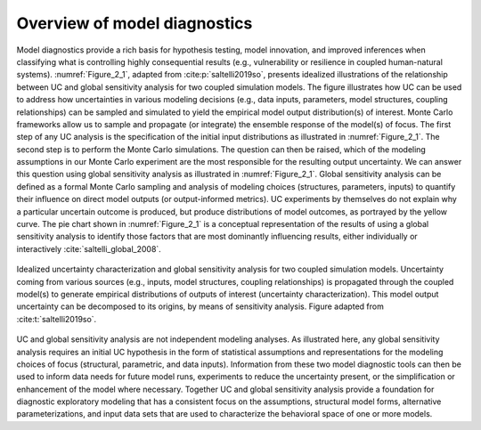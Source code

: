 Overview of model diagnostics
#############################

Model diagnostics provide a rich basis for hypothesis testing, model innovation, and improved inferences when classifying what is controlling highly consequential results (e.g., vulnerability or resilience in coupled human-natural systems). :numref:`Figure_2_1`, adapted from :cite:p:`saltelli2019so`, presents idealized illustrations of the relationship between UC and global sensitivity analysis for two coupled simulation models. The figure illustrates how UC can be used to address how uncertainties in various modeling decisions (e.g., data inputs, parameters, model structures, coupling relationships) can be sampled and simulated to yield the empirical model output distribution(s) of interest. Monte Carlo frameworks allow us to sample and propagate (or integrate) the ensemble response of the model(s) of focus. The first step of any UC analysis is the specification of the initial input distributions as illustrated in :numref:`Figure_2_1`. The second step is to perform the Monte Carlo simulations. The question can then be raised, which of the modeling assumptions in our Monte Carlo experiment are the most responsible for the resulting output uncertainty. We can answer this question using global sensitivity analysis as illustrated in :numref:`Figure_2_1`. Global sensitivity analysis can be defined as a formal Monte Carlo sampling and analysis of modeling choices (structures, parameters, inputs) to quantify their influence on direct model outputs (or output-informed metrics). UC experiments by themselves do not explain why a particular uncertain outcome is produced, but produce distributions of model outcomes, as portrayed by the yellow curve. The pie chart shown in :numref:`Figure_2_1` is a conceptual representation of the results of using a global sensitivity analysis to identify those factors that are most dominantly influencing results, either individually or interactively :cite:`saltelli_global_2008`.

.. _Figure_2_1:
.. figure:: _static/figure2_1_idealized_uc.png
    :alt: Figure 2.1
    :width: 700px
    :align: center

    Idealized uncertainty characterization and global sensitivity analysis for two coupled simulation models. Uncertainty coming from various sources (e.g., inputs, model structures, coupling relationships) is propagated through the coupled model(s) to generate empirical distributions of outputs of interest (uncertainty characterization). This model output uncertainty can be decomposed to its origins, by means of sensitivity analysis. Figure adapted from :cite:t:`saltelli2019so`.

UC and global sensitivity analysis are not independent modeling analyses. As illustrated here, any global sensitivity analysis requires an initial UC hypothesis in the form of statistical assumptions and representations for the modeling choices of focus (structural, parametric, and data inputs). Information from these two model diagnostic tools can then be used to inform data needs for future model runs, experiments to reduce the uncertainty present, or the simplification or enhancement of the model where necessary. Together UC and global sensitivity analysis provide a foundation for diagnostic exploratory modeling that has a consistent focus on the assumptions, structural model forms, alternative parameterizations, and input data sets that are used to characterize the behavioral space of one or more models.
